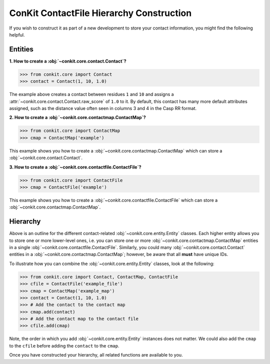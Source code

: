 .. _python_create_contactfile:

ConKit ContactFile Hierarchy Construction
-----------------------------------------

If you wish to construct it as part of a new development to store your contact information, you might find the following helpful.

Entities
++++++++

**1. How to create a :obj:`~conkit.core.contact.Contact`?**

.. code-block:: python

   >>> from conkit.core import Contact
   >>> contact = Contact(1, 10, 1.0)

The example above creates a contact between residues ``1`` and ``10`` and assigns a :attr:`~conkit.core.contact.Contact.raw_score` of ``1.0`` to it. By default, this contact has many more default attributes assigned, such as the distance value often seen in columns 3 and 4 in the Casp RR format.

**2. How to create a :obj:`~conkit.core.contactmap.ContactMap`?**

.. code-block:: python

   >>> from conkit.core import ContactMap
   >>> cmap = ContactMap('example')

This example shows you how to create a :obj:`~conkit.core.contactmap.ContactMap` which can store a :obj:`~conkit.core.contact.Contact`.

**3. How to create a :obj:`~conkit.core.contactfile.ContactFile`?**

.. code-block:: python

   >>> from conkit.core import ContactFile
   >>> cmap = ContactFile('example')

This example shows you how to create a :obj:`~conkit.core.contactfile.ContactFile` which can store a :obj:`~conkit.core.contactmap.ContactMap`.

Hierarchy
+++++++++

Above is an outline for the different contact-related :obj:`~conkit.core.entity.Entity` classes. Each higher entity allows you to store one or more lower-level ones, i.e. you can store one or more :obj:`~conkit.core.contactmap.ContactMap` entities in a single :obj:`~conkit.core.contactfile.ContactFile`. Similarly, you could many :obj:`~conkit.core.contact.Contact` entities in a :obj:`~conkit.core.contactmap.ContactMap`; however, be aware that all **must** have unique IDs.

To illustrate how you can combine the :obj:`~conkit.core.entity.Entity` classes, look at the following:

.. code-block:: python

   >>> from conkit.core import Contact, ContactMap, ContactFile
   >>> cfile = ContactFile('example_file')
   >>> cmap = ContactMap('example_map')
   >>> contact = Contact(1, 10, 1.0)
   >>> # Add the contact to the contact map
   >>> cmap.add(contact)
   >>> # Add the contact map to the contact file
   >>> cfile.add(cmap)

Note, the order in which you add :obj:`~conkit.core.entity.Entity` instances does not matter. We could also add the ``cmap`` to the ``cfile`` before adding the ``contact`` to the ``cmap``.

Once you have constructed your hierarchy, all related functions are available to you.
